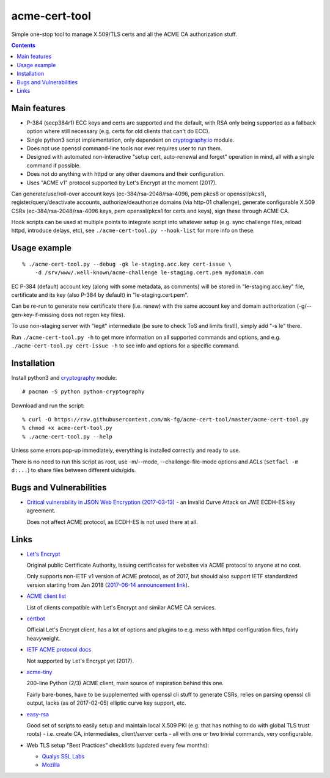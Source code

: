 ================
 acme-cert-tool
================

Simple one-stop tool to manage X.509/TLS certs and all the ACME CA
authorization stuff.

.. contents::
  :backlinks: none


Main features
-------------

- P-384 (secp384r1) ECC keys and certs are supported and the default,
  with RSA only being supported as a fallback option where still necessary
  (e.g. certs for old clients that can't do ECC).

- Single python3 script implementation,
  only dependent on `cryptography.io <https://cryptography.io/>`_ module.

- Does not use openssl command-line tools nor ever requires user to run them.

- Designed with automated non-interactive "setup cert, auto-renewal and forget"
  operation in mind, all with a single command if possible.

- Does not do anything with httpd or any other daemons and their configuration.

- Uses "ACME v1" protocol supported by Let's Encrypt at the moment (2017).

Can generate/use/roll-over account keys (ec-384/rsa-2048/rsa-4096,
pem pkcs8 or openssl/pkcs1), register/query/deactivate accounts,
authorize/deauthorize domains (via http-01 challenge), generate configurable
X.509 CSRs (ec-384/rsa-2048/rsa-4096 keys, pem openssl/pkcs1 for certs and keys),
sign these through ACME CA.

Hook scripts can be used at multiple points to integrate script into whatever
setup (e.g. sync challenge files, reload httpd, introduce delays, etc),
see ``./acme-cert-tool.py --hook-list`` for more info on these.


Usage example
-------------

::

  % ./acme-cert-tool.py --debug -gk le-staging.acc.key cert-issue \
      -d /srv/www/.well-known/acme-challenge le-staging.cert.pem mydomain.com

EC P-384 (default) account key (along with some metadata, as comments)
will be stored in "le-staging.acc.key" file, certificate and its key
(also P-384 by default) in "le-staging.cert.pem".

Can be re-run to generate new certificate there (i.e. renew) with the same
account key and domain authorization (-g/--gen-key-if-missing does not regen key files).

To use non-staging server with "legit" intermediate
(be sure to check ToS and limits first!), simply add "-s le" there.

Run ``./acme-cert-tool.py -h`` to get more information on all supported commands
and options, and e.g. ``./acme-cert-tool.py cert-issue -h`` to see info and options
for a specific command.


Installation
------------

Install python3 and `cryptography <https://cryptography.io/>`_ module::

  # pacman -S python python-cryptography

Download and run the script::

  % curl -O https://raw.githubusercontent.com/mk-fg/acme-cert-tool/master/acme-cert-tool.py
  % chmod +x acme-cert-tool.py
  % ./acme-cert-tool.py --help

Unless some errors pop-up immediately, everything is installed correctly and ready to use.

There is no need to run this script as root, use -m/--mode, --challenge-file-mode
options and ACLs (``setfacl -m d:...``) to share files between different uids/gids.


Bugs and Vulnerabilities
------------------------

- `Critical vulnerability in JSON Web Encryption (2017-03-13)
  <http://blog.intothesymmetry.com/2017/03/critical-vulnerability-in-json-web.html>`_ -
  an Invalid Curve Attack on JWE ECDH-ES key agreement.

  Does not affect ACME protocol, as ECDH-ES is not used there at all.


Links
-----

- `Let's Encrypt <https://letsencrypt.org/>`_

  Original public Certificate Authority, issuing certificates for websites via
  ACME protocol to anyone at no cost.

  Only supports non-IETF v1 version of ACME protocol, as of 2017, but should
  also support IETF standardized version starting from Jan 2018
  (`2017-06-14 announcement link
  <https://letsencrypt.org/2017/06/14/acme-v2-api.html>`_).

- `ACME client list <https://letsencrypt.org/docs/client-options/>`_

  List of clients compatible with Let's Encrypt and similar ACME CA services.

- `certbot <https://github.com/certbot/certbot/>`_

  Official Let's Encrypt client, has a lot of options and plugins to e.g. mess
  with httpd configuration files, fairly heavyweight.

- `IETF ACME protocol docs <https://datatracker.ietf.org/wg/acme/documents/>`_

  Not supported by Let's Encrypt yet (2017).

- `acme-tiny <https://github.com/diafygi/acme-tiny>`_

  200-line Python (2/3) ACME client, main source of inspiration behind this one.

  Fairly bare-bones, have to be supplemented with openssl cli stuff to generate
  CSRs, relies on parsing openssl cli output, lacks (as of 2017-02-05) elliptic
  curve key support, etc.

- `easy-rsa <https://github.com/OpenVPN/easy-rsa/>`_

  Good set of scripts to easily setup and maintain local X.509 PKI (e.g. that
  has nothing to do with global TLS trust roots) - i.e. create CA, intermediates,
  client/server certs - all with one or two trivial commands, very configurable.

- Web TLS setup "Best Practices" checklists (updated every few months):

  - `Qualys SSL Labs <https://github.com/ssllabs/research/wiki/SSL-and-TLS-Deployment-Best-Practices>`_
  - `Mozilla <https://wiki.mozilla.org/Security/Server_Side_TLS>`_
